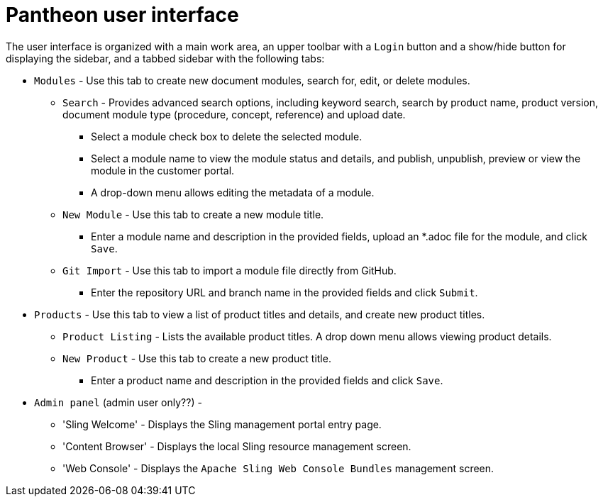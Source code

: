 [id='pantheon-user-interface']
= Pantheon user interface


The user interface is organized with a main work area, an upper toolbar with a `Login` button and a show/hide button for displaying the sidebar, and a tabbed sidebar with the following tabs:

* `Modules` - Use this tab to create new document modules, search for, edit, or delete modules.
** `Search` - Provides advanced search options, including keyword search, search by product name, product version, document module  type (procedure, concept, reference) and upload date.
*** Select a module check box to delete the selected module.
*** Select a module name to view the module status and details, and publish, unpublish, preview or view the module in the customer portal.
*** A drop-down menu allows editing the metadata of a module.
** `New Module` - Use this tab to create a new module title.
*** Enter a module name and description in the provided fields, upload an *.adoc file for the module, and click `Save`.
** `Git Import` - Use this tab to import a module file directly from GitHub.
*** Enter the repository URL and branch name in the provided fields and click `Submit`.
* `Products` - Use this tab to view a list of product titles and details, and create new product titles.
** `Product Listing` - Lists the available product titles. A drop down menu allows viewing product details.
** `New Product` - Use this tab to create a new product title.
*** Enter a product name and description in the provided fields and click `Save`.

* `Admin panel` (admin user only??) -
// Is this for Admin level users only??
// TBD - will this section be visible to users in the final product?
** 'Sling Welcome' - Displays the Sling management portal entry page.
// Why do we need the Sling site welcome page??
** 'Content Browser' - Displays the local Sling resource management screen.
** 'Web Console' - Displays the `Apache Sling Web Console
Bundles` management screen.
